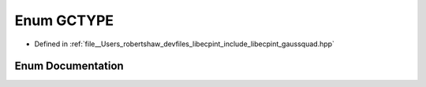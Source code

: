 .. _exhale_enum_namespacelibecpint_1a61c66c38649b648ca25caaff9ebc6c3f:

Enum GCTYPE
===========

- Defined in :ref:`file__Users_robertshaw_devfiles_libecpint_include_libecpint_gaussquad.hpp`


Enum Documentation
------------------


.. doxygenenum:: libecpint::GCTYPE
